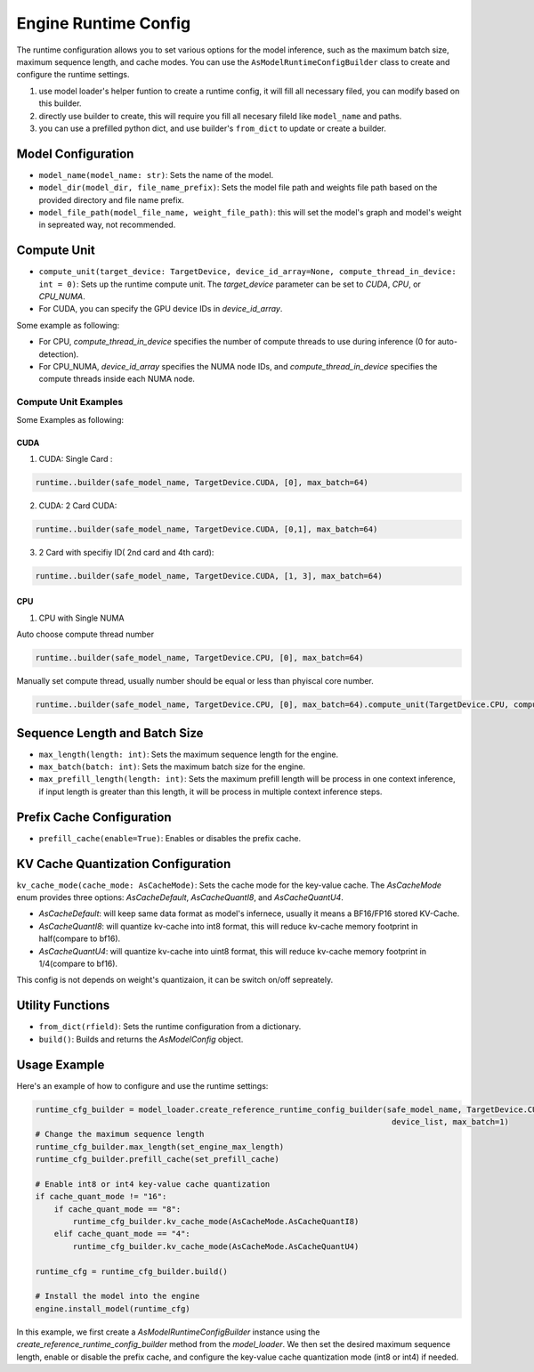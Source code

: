 

Engine Runtime Config
=====================

The runtime configuration allows you to set various options for the model inference, such as the maximum batch size, maximum sequence length, and cache modes. You can use the ``AsModelRuntimeConfigBuilder`` class to create and configure the runtime settings.

1. use model loader's helper funtion to create a runtime config, it will fill all necessary filed, you can modify based on this builder.
2. directly use builder to create, this will require you fill all necesary fileld like ``model_name`` and paths.
3. you can use a prefilled python dict, and use builder's ``from_dict`` to update or create a builder.

Model Configuration
-------------------

- ``model_name(model_name: str)``: Sets the name of the model.
- ``model_dir(model_dir, file_name_prefix)``: Sets the model file path and weights file path based on the provided directory and file name prefix.
- ``model_file_path(model_file_name, weight_file_path)``: this will set the model's graph and model's weight in sepreated way, not recommended.

Compute Unit
------------

- ``compute_unit(target_device: TargetDevice, device_id_array=None, compute_thread_in_device: int = 0)``: Sets up the runtime compute unit. The `target_device` parameter can be set to `CUDA`, `CPU`, or `CPU_NUMA`.

- For CUDA, you can specify the GPU device IDs in `device_id_array`.

Some example as following:

- For CPU, `compute_thread_in_device` specifies the number of compute threads to use during inference (0 for auto-detection).

- For CPU_NUMA, `device_id_array` specifies the NUMA node IDs, and `compute_thread_in_device` specifies the compute threads inside each NUMA node.

Compute Unit Examples
^^^^^^^^^^^^^^^^^^^^^

Some Examples as following:

CUDA
....

1. CUDA: Single Card :

.. code-blocK:: python

    runtime..builder(safe_model_name, TargetDevice.CUDA, [0], max_batch=64)

2. CUDA: 2 Card CUDA:

.. code-blocK:: python

    runtime..builder(safe_model_name, TargetDevice.CUDA, [0,1], max_batch=64)

3. 2 Card with specifiy ID( 2nd card and 4th card):

.. code-blocK:: python

    runtime..builder(safe_model_name, TargetDevice.CUDA, [1, 3], max_batch=64)

CPU
...

1. CPU with Single NUMA

Auto choose compute thread number

.. code-blocK:: python

    runtime..builder(safe_model_name, TargetDevice.CPU, [0], max_batch=64)


Manually set compute thread, usually number should be equal or less than phyiscal core number.

.. code-blocK:: python

    runtime..builder(safe_model_name, TargetDevice.CPU, [0], max_batch=64).compute_unit(TargetDevice.CPU, compute_thread_in_device=32)

Sequence Length and Batch Size
------------------------------

- ``max_length(length: int)``: Sets the maximum sequence length for the engine.
- ``max_batch(batch: int)``: Sets the maximum batch size for the engine.
- ``max_prefill_length(length: int)``: Sets the maximum prefill length will be process in one context inference, if input length is greater than
  this length, it will be process in multiple context inference steps.

Prefix Cache Configuration
--------------------------

- ``prefill_cache(enable=True)``: Enables or disables the prefix cache.

KV Cache Quantization Configuration
-----------------------------------

``kv_cache_mode(cache_mode: AsCacheMode)``: Sets the cache mode for the key-value cache. The `AsCacheMode` enum provides three options: `AsCacheDefault`, `AsCacheQuantI8`, and `AsCacheQuantU4`.

- `AsCacheDefault`: will keep same data format as model's infernece, usually it means a BF16/FP16 stored KV-Cache.

- `AsCacheQuantI8`: will quantize kv-cache into int8 format, this will reduce kv-cache memory footprint in half(compare to bf16).

- `AsCacheQuantU4`: will quantize kv-cache into uint8 format, this will reduce kv-cache memory footprint in 1/4(compare to bf16).

This config is not depends on weight's quantizaion, it can be switch on/off sepreately.

Utility Functions
-----------------

- ``from_dict(rfield)``: Sets the runtime configuration from a dictionary.
- ``build()``: Builds and returns the `AsModelConfig` object.

Usage Example
-------------

Here's an example of how to configure and use the runtime settings:

.. code-block:: python

    runtime_cfg_builder = model_loader.create_reference_runtime_config_builder(safe_model_name, TargetDevice.CUDA,
                                                                                device_list, max_batch=1)
    # Change the maximum sequence length
    runtime_cfg_builder.max_length(set_engine_max_length)
    runtime_cfg_builder.prefill_cache(set_prefill_cache)

    # Enable int8 or int4 key-value cache quantization
    if cache_quant_mode != "16":
        if cache_quant_mode == "8":
            runtime_cfg_builder.kv_cache_mode(AsCacheMode.AsCacheQuantI8)
        elif cache_quant_mode == "4":
            runtime_cfg_builder.kv_cache_mode(AsCacheMode.AsCacheQuantU4)

    runtime_cfg = runtime_cfg_builder.build()

    # Install the model into the engine
    engine.install_model(runtime_cfg)

In this example, we first create a `AsModelRuntimeConfigBuilder` instance using the `create_reference_runtime_config_builder` method from the `model_loader`. We then set the desired maximum sequence length, enable or disable the prefix cache, and configure the key-value cache quantization mode (int8 or int4) if needed.